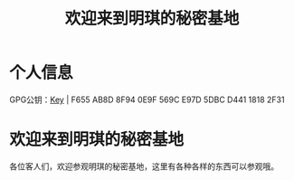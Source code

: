 #+hugo_base_dir: ../
#+hugo_section: /
#+export_file_name: _index

#+Title:欢迎来到明琪的秘密基地
* 个人信息
GPG公钥：[[https://www.yumieko.com/minkieyume_pub_gpg.asc][Key]] | F655 AB8D 8F94 0E9F 569C  E97D 5DBC D441 1818 2F31
* 欢迎来到明琪的秘密基地
各位客人们，欢迎参观明琪的秘密基地，这里有各种各样的东西可以参观哦。

